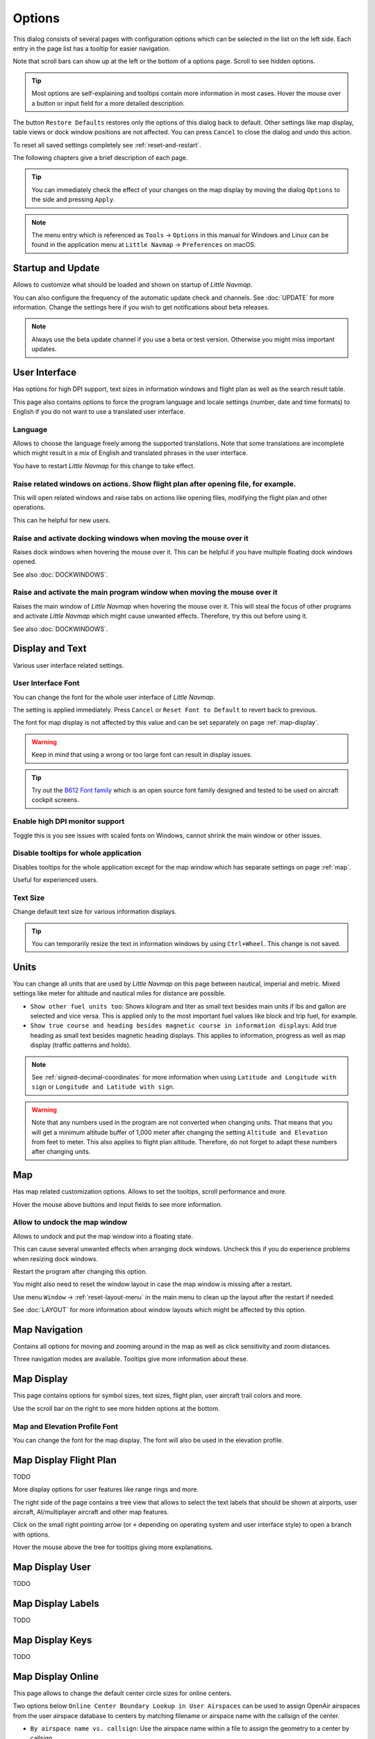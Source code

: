 |Options| Options
------------------------

This dialog consists of several pages with configuration options which
can be selected in the list on the left side. Each entry in the page
list has a tooltip for easier navigation.

Note that scroll bars can show up at the left or the bottom of a options page.
Scroll to see hidden options.

.. tip::

   Most options are self-explaining and tooltips contain more information in most cases.
   Hover the mouse over a button or input field for a more detailed description.

The button ``Restore Defaults`` restores only the options of this dialog
back to default. Other settings like map display, table views or dock
window positions are not affected. You can press ``Cancel`` to close the
dialog and undo this action.

To reset all saved settings completely see :ref:`reset-and-restart`.

The following chapters give a brief description of each page.

.. tip::

   You can immediately check the effect of your changes on the map display
   by moving the dialog ``Options`` to the side and pressing ``Apply``.

.. note::

     The menu entry which is referenced as ``Tools`` -> ``Options`` in this manual
     for Windows and Linux
     can be found in the application menu at ``Little Navmap`` -> ``Preferences`` on macOS.

.. _startup:
.. _page1:

|Startup Icon| Startup and Update
~~~~~~~~~~~~~~~~~~~~~~~~~~~~~~~~~~~

Allows to customize what should be loaded and shown on startup of
*Little Navmap*.

You can also configure the frequency of the automatic update check and
channels. See :doc:`UPDATE` for more information.
Change the settings here if you wish to get notifications about beta
releases.

.. note::

    Always use the beta update channel if you use a beta or test version.
    Otherwise you might miss important updates.

.. _user-interface:
.. _page2:

|User Interface Icon| User Interface
~~~~~~~~~~~~~~~~~~~~~~~~~~~~~~~~~~~~~~~

Has options for high DPI support, text sizes in information windows and
flight plan as well as the search result table.

This page also contains options to force the program language and locale
settings (number, date and time formats) to English if you do not want
to use a translated user interface.

Language
^^^^^^^^^^^^^^^^^^^^^^^^^^^^^^^^^^^^^^^^^^^^^^^^^^^^

Allows to choose the language freely among the supported translations. Note that some translations
are incomplete which might result in a mix of English and translated phrases in the user interface.

You have to restart *Little Navmap* for this change to take effect.

Raise related windows on actions. Show flight plan after opening file, for example.
^^^^^^^^^^^^^^^^^^^^^^^^^^^^^^^^^^^^^^^^^^^^^^^^^^^^^^^^^^^^^^^^^^^^^^^^^^^^^^^^^^^^^^^^^^^^

This will open related windows and raise tabs on actions like
opening files, modifying the flight plan and other operations.

This can he helpful for new users.

Raise and activate docking windows when moving the mouse over it
^^^^^^^^^^^^^^^^^^^^^^^^^^^^^^^^^^^^^^^^^^^^^^^^^^^^^^^^^^^^^^^^^^^^^^^^^^^^^^^^^^^^^^^^^^^^

Raises dock windows when hovering the mouse over it. This can be helpful if you have multiple floating
dock windows opened.

See also :doc:`DOCKWINDOWS`.

Raise and activate the main program window when moving the mouse over it
^^^^^^^^^^^^^^^^^^^^^^^^^^^^^^^^^^^^^^^^^^^^^^^^^^^^^^^^^^^^^^^^^^^^^^^^^^^^^^^^^^^^^^^^^^^^

Raises the main window of *Little Navmap* when hovering the mouse over it.
This will steal the focus of other programs and activate *Little Navmap* which might cause unwanted effects.
Therefore, try this out before using it.

See also :doc:`DOCKWINDOWS`.

.. _display-and-text:
.. _page3:


|Display and Text Icon| Display and Text
~~~~~~~~~~~~~~~~~~~~~~~~~~~~~~~~~~~~~~~~~

Various user interface related settings.

User Interface Font
^^^^^^^^^^^^^^^^^^^^^^^^^^^^^^^^^^^^^^^^^^^^^^^^^^^^

You can change the font for the whole user interface of *Little Navmap*.

The setting is applied immediately. Press ``Cancel`` or ``Reset Font to Default`` to revert back to previous.

The font for map display is not affected by this value and can be set separately on page :ref:`map-display`.

.. warning::

      Keep in mind that using a wrong or too large font can result in display issues.

.. tip::

        Try out the `B612 Font family <https://b612-font.com/>`__ which is an
        open source font family designed and tested to be used on aircraft cockpit screens.

Enable high DPI monitor support
^^^^^^^^^^^^^^^^^^^^^^^^^^^^^^^^^^^^^^^^^^^^^^^^^^^^

Toggle this is you see issues with scaled fonts on Windows,
cannot shrink the main window or other issues.

Disable tooltips for whole application
^^^^^^^^^^^^^^^^^^^^^^^^^^^^^^^^^^^^^^^^^^^^^^^^^^^^

Disables tooltips for the whole application except for the map window which has separate settings on page :ref:`map`.

Useful for experienced users.

Text Size
^^^^^^^^^^^^^^^^^^^^^^^^^^^^^^^^^^^^^^^^^^^^^^^^^^^^

Change default text size for various information displays.

.. tip::

   You can temporarily resize the text in information windows by using ``Ctrl+Wheel``.
   This change is not saved.


.. _units:
.. _page4:

|Units Icon| Units
~~~~~~~~~~~~~~~~~~

You can change all units that are used by *Little Navmap* on this page
between nautical, imperial and metric. Mixed settings like meter for
altitude and nautical miles for distance are possible.


-  ``Show other fuel units too``: Shows kilogram and liter as small text
   besides main units if lbs and gallon are selected and vice versa.
   This is applied only to the most important fuel values like block and
   trip fuel, for example.
-  ``Show true course and heading besides magnetic course in information displays``:
   Add true heading as small text besides magnetic heading displays.
   This applies to information, progress as well as map display (traffic
   patterns and holds).

.. note::

       See :ref:`signed-decimal-coordinates` for more information when using ``Latitude and Longitude with sign``
       or ``Longitude and Latitude with sign``.

.. warning::

      Note that any numbers used in the program are not converted when
      changing units. That means that you will get a minimum altitude buffer
      of 1,000 meter after changing the setting ``Altitude and Elevation`` from
      feet to meter. This also applies to flight plan altitude. Therefore, do
      not forget to adapt these numbers after changing units.



.. _map:
.. _page5:

|Map Icon| Map
~~~~~~~~~~~~~~~~~

Has map related customization options. Allows to set the tooltips,
scroll performance and more.

Hover the mouse above buttons and input fields to see more information.

.. _map-undock:

Allow to undock the map window
^^^^^^^^^^^^^^^^^^^^^^^^^^^^^^^^^^^^^^^^

Allows to undock and put the map window into a floating state.

This can cause several unwanted effects when arranging dock windows.
Uncheck this if you do experience problems when resizing dock windows.

Restart the program after changing this option.

You might also need to reset the window layout in case the map window is missing after a restart.

Use menu ``Window`` -> :ref:`reset-layout-menu` in the main menu to clean up the layout after the
restart if needed.

See :doc:`LAYOUT` for more information about window layouts which might be affected by this option.

.. _map-navigation:
.. _page6:

|Map Navigation Icon| Map Navigation
~~~~~~~~~~~~~~~~~~~~~~~~~~~~~~~~~~~~~~

Contains all options for moving and zooming around in the map as well as
click sensitivity and zoom distances.

Three navigation modes are available. Tooltips give more information
about these.


.. _map-display:
.. _page7:

|Map Display Icon| Map Display
~~~~~~~~~~~~~~~~~~~~~~~~~~~~~~~~

This page contains options for symbol sizes, text sizes, flight plan,
user aircraft trail colors and more.

Use the scroll bar on the right to see more hidden options at the bottom.

Map and Elevation Profile Font
^^^^^^^^^^^^^^^^^^^^^^^^^^^^^^^^^^^^^^^^

You can change the font for the map display. The font will also be used in the elevation profile.

.. _map-display-flight-plan:
.. _page8:

|Map Display Flight Plan Icon| Map Display Flight Plan
~~~~~~~~~~~~~~~~~~~~~~~~~~~~~~~~~~~~~~~~~~~~~~~~~~~~~~~~~

TODO

More display options for user features like range rings and more.

The right side of the page contains a tree view that allows to select
the text labels that should be shown at airports, user aircraft,
AI/multiplayer aircraft and other map features.

Click on the small right pointing arrow (or ``+`` depending on operating system and user interface style)
to open a branch with options.

Hover the mouse above the tree for tooltips giving more explanations.

.. _map-display-user:
.. _page9:

|Map Display User Icon| Map Display User
~~~~~~~~~~~~~~~~~~~~~~~~~~~~~~~~~~~~~~~~~~~~~~~~~~~~~~~~~

TODO

.. _map-display-labels:
.. _page10:

|Map Display Labels Icon| Map Display Labels
~~~~~~~~~~~~~~~~~~~~~~~~~~~~~~~~~~~~~~~~~~~~~~~~~~~~~~~~~

TODO

.. _map-display-keys:
.. _page11:

|Map Display Keys Icon| Map Display Keys
~~~~~~~~~~~~~~~~~~~~~~~~~~~~~~~~~~~~~~~~~~~~~~~~~~~~~~~~~

TODO

.. _map-display-online:
.. _page12:

|Map Display Online Icon| Map Display Online
~~~~~~~~~~~~~~~~~~~~~~~~~~~~~~~~~~~~~~~~~~~~~

This page allows to change the default center circle sizes for online
centers.

Two options below ``Online Center Boundary Lookup in User Airspaces``
can be used to assign OpenAir airspaces from the user airspace database
to centers by matching filename or airspace name with the callsign of
the center.

-  ``By airspace name vs. callsign``: Use the airspace name within a
   file to assign the geometry to a center by callsign.
-  ``By airspace &file name vs. callsign``: Use the airspace filename
   minus the ``.txt`` extension to assign the geometry to a center by
   callsign.

See :ref:`load-scenery-library-online-airspaces` for more
information.


.. _simulator-aircraft:
.. _page13:

|Simulator Aircraft Icon| Simulator Aircraft
~~~~~~~~~~~~~~~~~~~~~~~~~~~~~~~~~~~~~~~~~~~~~

TODO

Allows to change various aspects around the display of the user aircraft
while flying. All settings resulting in a more fluid aircraft display
will use more CPU and can potentially induce stutters in the simulator.

.. _aircraft-centering-options:

Aircraft Centering Options
^^^^^^^^^^^^^^^^^^^^^^^^^^^^^^^^^^^^^^^^^^^^^^^^^^^^

This chapter explains the various options to modify the map updates while flying.
The idea is to reduce manual scrolling or zooming as much as possible while piloting the aircraft.

Read the chapters below if you find the behavior confusing (i.e. map jumping
unexpectedly). Otherwise leave the default values.

.. _simulator-aircraft-center-wp:

Center map on aircraft and next flight plan waypoint
'''''''''''''''''''''''''''''''''''''''''''''''''''''''''''''''''''''''''

Enabled per default.

The map is zoomed to show both the aircraft and the next active waypoint
on the flight plan if this is enabled while flying. *Little Navmap* uses
several criteria to minimize map updates in this mode.

The map will fall back to the default mode of simply centering the
aircraft if one of the conditions below is true:

-  No flight plan loaded.
-  Aircraft is on ground (no active magenta leg).
-  Aircraft distance to flight plan is more than 40 NM (active magenta leg disappears).

.. _simulator-aircraft-move-constantly:

Do not use box mode for following the aircraft. Move the map constantly.
'''''''''''''''''''''''''''''''''''''''''''''''''''''''''''''''''''''''''

Disabled per default.

Map will follow the aircraft constantly when checked. This is also used
for ``Center map on aircraft and next flight plan waypoint``.

This option will cause *Little Navmap* to consume more CPU resources
while flying.

.. _simulator-aircraft-scroll-box:

Simulator aircraft scroll box size (percent of map window size)
'''''''''''''''''''''''''''''''''''''''''''''''''''''''''''''''''''''''''

Smaller values keep the aircraft centered and will move the map more
often. Larger values will update the map only when aircraft reaches map
boundary.

This setting is used only if simple aircraft centering is enabled. See above for details.


.. _simulator-aircraft-keep-active:

Scroll flight plan table back to active leg after time below
'''''''''''''''''''''''''''''''''''''''''''''''''''''''''''''''''''''''''

The active (magenta) leg will be moved to the top of the flight plan table
when a new leg is activated or there is no interaction with the table for the given time period.

.. _simulator-aircraft-clear-selection:

Clear selection in flight plan table after time below
'''''''''''''''''''''''''''''''''''''''''''''''''''''''''''''''''''''''''

The selection in the flight plan table and highlights on the map will be cleared
after there is no interaction with the table for the given time period.

.. _simulator-aircraft-allow-scroll-zoom:

Allow scrolling and zooming in the map
'''''''''''''''''''''''''''''''''''''''''''''''''''''''''''''''''''''''''

Enabled per default.

This setting allows a user to move around in the map without the need to manually disable the
aircraft centering.

The two points below explain the behavior of the program depending if this option is enabled or not.

#. **Allow scrolling enabled:**

   The map will stop following the aircraft for the given time if the user
   does any interaction with the map like scrolling or zooming. You can
   quickly check out the destination or your overall progress, and after
   you stop moving around, *Little Navmap* will return to following your
   aircraft.

   This option is also used in :doc:`PROFILE`.

   .. note::

        Note that special gestures are recognized if you use the simple aircraft centering mode
        (``Center map on aircraft and next flight plan waypoint`` disabled) or if *Little Navmap*
        falls back to this mode (see above):

        #. Using the mouse wheel, the ``+`` and ``-`` key or any other method **first** to zoom will change
           and keep the zoom distance. The aircraft is still centered but the
           new zoom distance is used.
        #. Starting to look around by **first** moving the map with mouse drag, cursor
           keys or any other movement:
           This will remember the last position **and** the zoom distance.
           You can do any map movements and *Little Navmap* will jump back to
           the last position and restore the zoom distance where you started the movement.

        The same from point two applies if you jump to airports, navaids or
        other features by double click, context menu (``Show on Map``) or map
        link.

   Toggle |Center Aircraft| ``Center Aircraft`` on and off if you find that
   the map jumps back to the wrong position.

#. **Allow scrolling disabled:**

   Map will constantly follow the aircraft and will not allow moving away from it.

   The aircraft centering will be switched off only when using one of the
   following functions:

   -  Double-click into a table view or map display to zoom to an airport
      or a navaid.
   -  Context menu item ``Show on map``.
   -  ``Goto Home`` or ``Goto Center for Distance Search``.
   -  ``Map`` link in ``Information`` dock window.
   -  ``Show Flight Plan``, when selected manually, or automatically after
      loading a flight plan.
   -  Centering a Google Earth KML/KMZ file after loading

   This allows a quick inspection of an airport or navaid during flight. To
   display the aircraft again use ``Map Position Back`` (:ref:`map-position-back-forward`) or enable
   :ref:`center-aircraft` again.

Jump back to aircraft and resume aircraft following after this time
'''''''''''''''''''''''''''''''''''''''''''''''''''''''''''''''''''''''''

Time until aircraft following is activated again after any map
interaction like scrolling or zooming.

.. _flight-plan:
.. _page14:

|Flight Plan| Flight Plan
~~~~~~~~~~~~~~~~~~~~~~~~~

Here you can set preferences for flight plan calculation or change the
default filename for saving flight plans.

.. _flight-plan-avoid-overwrite:

Avoid overwriting Flight Plan with not matching departure and destination
^^^^^^^^^^^^^^^^^^^^^^^^^^^^^^^^^^^^^^^^^^^^^^^^^^^^^^^^^^^^^^^^^^^^^^^^^^^^^^

Check this option to avoid overwriting LNMPLN files with wrong flight plans after changing,
departure, destination or any other parameter used in the flight plan file.

The dialog :ref:`save-flight-plan-as` will show up instead of overwriting
the current flight plan when you reverse the route, for example.

.. _flight-plan-pattern:

Pattern for default flight plan names
^^^^^^^^^^^^^^^^^^^^^^^^^^^^^^^^^^^^^^^^^^^^^^^^^^^^^^^^^^^^^^^^^^^^^^^^^^^^^^

Allows to customize the default file name which is proposed on first save of LNMPLN and export of some formats.

Error messages and an example is shown below the input field.

This applies to new filenames when saving LNMPLN, FSX, Prepar3D, FlightGear or MSFS flight plans.
The file suffixes like ``.lnmpln``, ``.pln`` or ``.fgfp`` are appended automatically.

Export formats like X-Plane FMS which need a certain short name do not adhere to this setting.

Note that PLN files for Microsoft Flight Simulator 2020 will have special characters removed since the simulator cannot load files having these as a part of the name.

The default value is ``PLANTYPE DEPARTNAME (DEPARTIDENT) to DESTNAME (DESTIDENT)``.

The input field falls back to the default if it is left empty or has errors.

The following variables are recognized:

-  ``PLANTYPE``: Text ``IFR`` or ``VFR`` depending on :ref:`flight-plan-type`.
-  ``DEPARTIDENT``: Departure airport ICAO code
-  ``DEPARTNAME``: Departure airport name
-  ``DESTIDENT``: Destination airport ICAO code
-  ``DESTNAME``: Destination airport name
-  ``CRUISEALT``: Cruise altitude in selected unit (meter or feet).

All variables have to be entered in upper case letters.

Short
'''''''''''''''

This button sets the flight plan file pattern to the short name ``DEPARTIDENT DESTIDENT``.

Example: ``EDDF LIRF.lnmpln``.

Long
'''''''''''''''''''

This button sets the flight plan file pattern to the long name ``PLANTYPE DEPARTNAME (DEPARTIDENT) to DESTNAME (DESTIDENT)``.

Example: ``IFR Frankfurt am Main (EDDF) to Fiumicino (LIRF).lnmpln``.

Ignore declination of VOR and other radio navaids
^^^^^^^^^^^^^^^^^^^^^^^^^^^^^^^^^^^^^^^^^^^^^^^^^^^^^^^^^^^^^^^^^^^^^^^^^^^^^^

This affects the calculation of the magnetic course in flight plans.

*Little Navmap* will calculate magnetic course based on environment and ignore the VOR declination value if checked.
The station declination is normally used when calculating a course **to** and **from** a VOR.

This can result in wrong course values if the calibration of a VOR is very old and differs to the declination in the environment.
The latter one is derived from simulator files or calculated based on the the (`WMM <https://en.wikipedia.org/wiki/World_Magnetic_Model>`__).

Check this if you rely on GPS when flying.

See also :ref:`flightplan-magnetic-declination`.

.. _weather:
.. _page15:

|Weather| Weather
~~~~~~~~~~~~~~~~~

Choose which weather services should be used to fetch and show METAR for airports in information
window and map tooltips.

The weather type ``Flight Simulator`` will either display weather from
the FSX or P3D connection or from X-Plane's ``METAR.rwx`` weather file.

Note that this is not supported for Microsoft Flight Simulator 2020.

Weather for a service will not be downloaded if you disable the service for tooltips and information panels.

Online weather is downloaded and updated every ten minutes.

.. _weather-files:
.. _page16:

|Weather Files| Weather Files
~~~~~~~~~~~~~~~~~~~~~~~~~~~~~~

*Active Sky* can only be selected if either *Active Sky Next*, *AS16*,
*Active Sky for Prepar3D v4* or *Active Sky XP* are installed or the
weather file is selected directly. Selecting the *Active Sky* weather
file directly can be useful if you run a networked setup. Use Windows
shares or a cloud service to get access to the file on the remote
computer.

The URLs of various weather services can be modified if you like to use
another source. Usually there is no need to change these values.

You can change the path to the X-Plane weather file if you'd like to
load it on a remote computer using a network share.

The test buttons for the online weather services can also be used to
find out if *Little Navmap* can connect to Internet. Check your firewall
settings if these fail.

Default values for web addresses:

-  NOAA Weather Service URL: ``https://tgftp.nws.noaa.gov/data/observations/metar/cycles/%1Z.TXT``
-  VATSIM Weather Service URL: ``https://metar.vatsim.net/metar.php?id=ALL``
-  IVAO Weather Download URL: ``http://wx.ivao.aero/metar.php``
-  NOAA Wind Service Base URL: ``https://nomads.ncep.noaa.gov/cgi-bin/filter_gfs_1p00.pl``

.. note::

     While this happens rarely some services might be interrupted for hours or even a day or two.
     *Little Navmap* will show error messages if this is the case.

     You might want to check you internet access but otherwise ignore these if
     it does not happen for a longer time.


.. _online-flying:
.. _page17:

|Online Flying| Online Flying
~~~~~~~~~~~~~~~~~~~~~~~~~~~~~

This page allows to change settings for online networks.

See :doc:`ONLINENETWORKS` for an overview.

Online Service
^^^^^^^^^^^^^^

.. _online-service-none:

None
''''

Disables all online services and hides all related window tabs, menu
items and toolbar buttons. No downloads will be done.

.. _online-service-vatsim:

VATSIM
''''''

Uses the predefined configuration for the
`VATSIM <https://www.vatsim.net>`__ network. No other settings are
needed.

The update rate depends on configuration and is typically three minutes.

.. _online-service-ivao:

IVAO
''''

Uses the predefined configuration for the `IVAO <https://ivao.aero>`__
network. No other settings are needed.

The update rate depends on configuration and is typically three minutes.

.. _online-service-pilotedge:

PilotEdge
'''''''''

Configuration for the `PilotEdge <https://www.pilotedge.net/>`__
network.

.. _online-service-custom-status:

Custom with Status File
'''''''''''''''''''''''

This option allows to connect to a private network and will download a
``status.txt`` file on startup which contains further links to e.g. the
``whazzup.txt`` file.

.. _online-service-custom-whazzup:

Custom
''''''

This option allows to connect to a private network and will periodically
download a ``whazzup.txt`` file which contains information about online
clients/aircraft and online centers/ATC.

.. _online-service-settings:

Web Addresses
^^^^^^^^^^^^^^

.. _online-service-settings-status-url:

Status File URL
'''''''''''''''

Web address of the ``status.txt`` file. You can also use a local path like
``C:\Users\YOURUSERNAME\Documents\status.txt``.

This file is downloaded only on startup of the *Little Navmap*.

A button ``Test`` allows to check if the URL is valid and shows the
first few lines from the downloaded text file. This does not work with
local paths.

The status file format is explained in the IVAO documentation library:
`Status File
Format <https://doc.ivao.aero/apidocumentation:whazzup:statusfileformat>`__.

.. _online-service-settings-whazzup-url:

Whazzup File URL
''''''''''''''''

Web address of the ``whazzup.txt`` file. You can also use a local path like
``C:\Users\YOURUSERNAME\Documents\whazzup.txt``.

This file is downloaded according to the set update rate.

A button ``Test`` allows to check if the URL is valid. The test
does not work with local paths.

The whazzup file format is explained in the IVAO documentation library:
`Whazzup File
Format <https://doc.ivao.aero/apidocumentation:whazzup:fileformat>`__.


.. code-block:: none
   :caption: ``whazzup.txt`` example
   :name: whazzup-example

    !GENERAL
    VERSION = 1
    RELOAD = 1
    UPDATE = 20181126131051
    CONNECTED CLIENTS = 1
    CONNECTED SERVERS = 41

    !CLIENTS
    :N51968:N51968:PILOT::48.2324:-123.1231:119:0:Aircraft::::::::1200::::VFR:::::::::::::::JoinFS:::::::177:::

    !SERVERS
    ...

.. _online-service-settings-update:

Update Every
''''''''''''

Sets the update rate that defines how often the ``whazzup.txt`` file is
downloaded.

Allowed values are 5 to 1,800 seconds, 180 seconds being the default.

You can use smaller update rates for private online networks to improve
map display updates.

.. warning::

        Do not use update rates smaller than two minutes for official online
        networks. They might decide to block the application or block you based
        on your internet address if downloads are excessive.

.. _online-service-settings-format:

Format
''''''

``IVAO`` or ``VATSIM``. Depends on the format used by your private
network. Try both options if unsure or you see strange effects like all aircraft pointing to the north.

.. _web-server:
.. _page18:

|Web Server| Web Server
~~~~~~~~~~~~~~~~~~~~~~~

Configuration options for the internal web server of *Little Navmap*.

-  ``Document root directory``: The root directory of the web server
   pages. Change this only if you would like to run a customized web
   server using your own style sheets and you own HTML templates.
-  ``Select Directory ...``: Select root directory. *Little Navmap* will
   show a warning if no ``index.html`` file is found in the root
   directory.
-  ``Port number``: Default 8965. That means you have to use the address
   ``http://localhost:8965/`` in your browser to access the web page of
   *Little Navmap*, for example. Change this value if you get errors
   like
   ``Unable to start the server. Error: The bound address is already in use.``.
-  ``Use encrypted connection (HTTPS / SSL)``: Encrypted connections use
   a pre-computed self-signed certificate which comes with *Little
   Navmap*. A browser will show an error message if using this
   certificate and requires to add a security exception. The encrypted
   address is ``https://localhost:8965/``, for example. Creating a self
   signed certificate is quite complex. Look at the various web articles
   by searching for ``How to create a self signed certificate``.
-  ``Start Server``: Start or stop the server to test the changes above.
   The server status (running or not running) is reverted to the
   previous state when pressing ``Cancel`` in the options dialog.
-  Label ``Web Server is running at http://my-computer:8965 (IP address http://192.168.1.1:8965)``:
   Shows two links to the web server. Clicking on either one opens the page in
   your default browser. You can always try the IP address link if the
   first link using the computer name does not work.

See :doc:`WEBSERVER` for detailed information.

.. _cache:
.. _page19:

|Cache and Files| Cache and Files
~~~~~~~~~~~~~~~~~~~~~~~~~~~~~~~~~

.. _cache-map-display:

Map Display
^^^^^^^^^^^

Here you can change the cache size in RAM and on disk. These caches are
used to store the downloaded images tiles from the online maps like the
*OpenStreetMap* or *OpenTopoMap*.

All image tiles expire after two weeks and will be reloaded from the
online services then.

Note that a reduction of size or erasing the disk cache is done in
background and can take a while.

The RAM cache has a minimum size of 100 MB and a maximum size of 2 GB.

The disk cache has a minimum size of 500 MB and a maximum size of 8 GB.

.. _cache-elevation:

Install GLOBE elevation data
^^^^^^^^^^^^^^^^^^^^^^^^^^^^^^^^^^^^^^^^^^^^^^^^^^^^^^^^^^^^^^^^^^

The online elevation data which is used per default contains several known errors.
Therefore, it is recommended to use the freely downloadable GLOBE offline elevation data.

The bottom part of the page ``Cache and Files`` in the options dialog allows to install the elevation data from the
`GLOBE - Global Land One-km Base Elevation Project <https://ngdc.noaa.gov/mgg/topo/globe.html>`__ .

Follow the instructions below to install the GLOBE elevation data:

#.  Click the link in the dialog or click
    `here <https://ngdc.noaa.gov/mgg/topo/globe.html>`__ to open the page. Click ``Get data`` on the web page and
    then ``Any or all 16 "tiles"``. Then click ``All Tiles in One .zip file`` to download the file.

    The direct download link is `all10g.zip <https://ngdc.noaa.gov/mgg/topo/DATATILES/elev/all10g.zip>`__.
#.  Extract the downloaded file ``all10g.zip`` to an arbitrary place like ``...\Documents\Little Navmap\GLOBE``.
    You can also use the folder which is suggested by the :doc:`FOLDERS` dialog.
    As a result you will get a folder ``all10`` containing files ``a10g`` to ``p10g``.
#.  Open the options dialog in *Little Navmap* and click on |Cache and Files| ``Cache and Files`` on the left side.
#.  Select ``Use Offline GLOBE Elevation Data`` on the ``Cache and Files`` page in the options dialog.
#.  Now select the extracted directory ``all10`` using the ``Select GLOBE Directory ...`` button on this options page.
    The label in the options dialog will show an error if the path is not correct.
#.  Click ``Ok`` if the path was recognized and the label below shows ``Directory and Files are valid``.

.. _cache-user-airspaces:

User Airspaces
^^^^^^^^^^^^^^

You can select the path to the user airspaces and file extensions to
read. *Little Navmap* reads all OpenAir files with the given extension
in the selected directory recursively into the user airspace database.

You can provide more than one file extension using a space separated
list.

See also :ref:`load-scenery-library-user-airspaces` and :ref:`load-user-airspaces`.

.. _scenery-library-database:
.. _page20:

|Scenery Library Database Icon| Scenery Library Database
~~~~~~~~~~~~~~~~~~~~~~~~~~~~~~~~~~~~~~~~~~~~~~~~~~~~~~~~

Allows to configure the loading of the scenery library database.

Note that these paths apply to all Flight Simulators, FSX, P3D, MSFS and
X-Plane.

You have to reload the scenery database in order for the changes to take
effect.

.. _scenery-library-database-exclude:

Select Paths to exclude from loading
^^^^^^^^^^^^^^^^^^^^^^^^^^^^^^^^^^^^

All directories including sub-directories as well as files in this list will be omitted
when loading the scenery library into the *Little Navmap* database. You
can also use this list to speed up database loading if you exclude
directories that do not contain airports or navaids (landclass,
elevation data and others).

You can also exclude FSX, P3D, MSFS BGL or X-Plane dat files if needed.


Select one or more entries in the list and click on ``Remove`` to delete
then from the list.

.. tip::

      Note that you can choose more than one entry in the file or directory
      dialogs to add several entries at once.

.. _scenery-library-database-exclude-add-on:

Select Paths to exclude add-on recognition
^^^^^^^^^^^^^^^^^^^^^^^^^^^^^^^^^^^^^^^^^^

**FSX/P3D:** All scenery data that is found outside of the base flight
simulator ``Scenery`` directory is considered an add-on and will be
highlighted on the map as well as considered during search for add-ons.

**X-Plane:** All airports in the ``Custom Scenery`` directory are
considered add-on airports and will be highlighted accordingly.

**Microsoft Flight Simulator 2020**: All airports located in the ``...\Community``
directory and the ``...\Official\OneStore`` or ``...\Official\Steam`` are considered to be add-on airports.

You can use this list to modify this behavior.

Add-ons, like *Orbx FTX Vector* or *fsAerodata* add scenery files that
correct certain aspects of airports like elevation, magnetic declination
or others. All these airports will be recognized as add-on airports
since all their files are not stored in the base flight simulator
``Scenery`` directory.

Insert the corresponding directories or files into this list to avoid
unwanted highlighting of these airports as add-ons.

.. figure:: ../images/optionscenery.jpg

       Page ``Scenery Library Database`` with three
       directories and three files excluded from loading and two directories
       excluded from add-on recognition.

Examples
^^^^^^^^

Provided your simulator is installed in ``C:\Games\FSX``.

ORBX Vector
'''''''''''

Exclude the directories below from add-on recognition. Do not exclude
them from loading since you will see wrong airport altitudes.

-  ``C:\Games\FSX\ORBX\FTX_VECTOR\FTX_VECTOR_AEC``
-  ``C:\Games\FSX\ORBX\FTX_VECTOR\FTX_VECTOR_APT``

Flight1 Ultimate Terrain Europe
'''''''''''''''''''''''''''''''

Exclude these directories from loading to speed up the process:

-  ``C:\Games\FSX\Scenery\UtEurAirports``
-  ``C:\Games\FSX\Scenery\UtEurGP``
-  ``C:\Games\FSX\Scenery\UtEurLights``
-  ``C:\Games\FSX\Scenery\UtEurRail``
-  ``C:\Games\FSX\Scenery\UtEurStream``
-  ``C:\Games\FSX\Scenery\UtEurWater``

ORBX Regions
''''''''''''

Exclude these directories from loading:

-  ``C:\Games\FSX\ORBX\FTX_NZ\FTX_NZSI_07_MESH``
-  ``C:\Games\FSX\ORBX\FTX_NA\FTX_NA_CRM07_MESH``
-  ``C:\Games\FSX\ORBX\FTX_NA\FTX_NA_NRM07_MESH``
-  ``C:\Games\FSX\ORBX\FTX_NA\FTX_NA_PNW07_MESH``
-  ``C:\Games\FSX\ORBX\FTX_NA\FTX_NA_PFJ07_MESH``

.. |Startup Icon| image:: ../images/icon_littlenavmap.png
.. |User Interface Icon| image:: ../images/icon_statusbar.png
.. |Display and Text Icon| image:: ../images/icon_copy.png
.. |Units Icon| image:: ../images/icon_units.png
.. |Map Icon| image:: ../images/icon_mapsettings.png
.. |Map Navigation Icon| image:: ../images/icon_mapnavigation.png
.. |Map Display Icon| image:: ../images/icon_mapdisplay.png
.. |Map Display Flight Plan Icon| image:: ../images/icon_mapdisplayflightplan.png
.. |Map Display User Icon| image:: ../images/icon_mapdisplay2.svg
.. |Map Display Labels Icon| image:: ../images/icon_mapdisplaylabels.png
.. |Map Display Keys Icon| image:: ../images/icon_mapdisplaykeys.png
.. |Map Display Online Icon| image:: ../images/icon_airspaceonline.png
.. |Simulator Aircraft Icon| image:: ../images/icon_aircraft.png
.. |Flight Plan| image:: ../images/icon_route.png
.. |Weather| image:: ../images/icon_weather.png
.. |Weather Files| image:: ../images/icon_weatherurl.png
.. |Online Flying| image:: ../images/icon_aircraft_online.png
.. |Web Server| image:: ../images/icon_web.png
.. |Cache and Files| image:: ../images/icon_filesave.png
.. |Scenery Library Database Icon| image:: ../images/icon_database.png

.. |Center Aircraft| image:: ../images/icon_centeraircraft.png
.. |Options| image:: ../images/icon_settings.png

